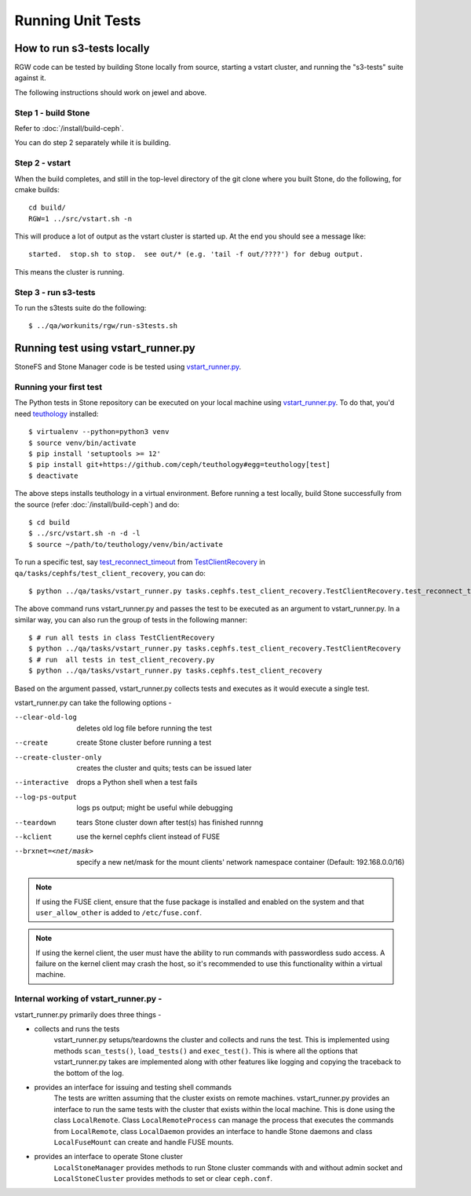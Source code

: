 Running Unit Tests
==================

How to run s3-tests locally
---------------------------

RGW code can be tested by building Stone locally from source, starting a vstart
cluster, and running the "s3-tests" suite against it.

The following instructions should work on jewel and above.

Step 1 - build Stone
^^^^^^^^^^^^^^^^^^^

Refer to :doc:`/install/build-ceph`.

You can do step 2 separately while it is building.

Step 2 - vstart
^^^^^^^^^^^^^^^

When the build completes, and still in the top-level directory of the git
clone where you built Stone, do the following, for cmake builds::

    cd build/
    RGW=1 ../src/vstart.sh -n

This will produce a lot of output as the vstart cluster is started up. At the
end you should see a message like::

    started.  stop.sh to stop.  see out/* (e.g. 'tail -f out/????') for debug output.

This means the cluster is running.


Step 3 - run s3-tests
^^^^^^^^^^^^^^^^^^^^^

.. highlight:: console

To run the s3tests suite do the following::

   $ ../qa/workunits/rgw/run-s3tests.sh


Running test using vstart_runner.py
-----------------------------------
StoneFS and Stone Manager code is be tested using `vstart_runner.py`_.

Running your first test
^^^^^^^^^^^^^^^^^^^^^^^^^^
The Python tests in Stone repository can be executed on your local machine
using `vstart_runner.py`_. To do that, you'd need `teuthology`_ installed::

    $ virtualenv --python=python3 venv
    $ source venv/bin/activate
    $ pip install 'setuptools >= 12'
    $ pip install git+https://github.com/ceph/teuthology#egg=teuthology[test]
    $ deactivate

The above steps installs teuthology in a virtual environment. Before running
a test locally, build Stone successfully from the source (refer
:doc:`/install/build-ceph`) and do::

    $ cd build
    $ ../src/vstart.sh -n -d -l
    $ source ~/path/to/teuthology/venv/bin/activate

To run a specific test, say `test_reconnect_timeout`_ from
`TestClientRecovery`_ in ``qa/tasks/cephfs/test_client_recovery``, you can
do::

    $ python ../qa/tasks/vstart_runner.py tasks.cephfs.test_client_recovery.TestClientRecovery.test_reconnect_timeout

The above command runs vstart_runner.py and passes the test to be executed as
an argument to vstart_runner.py. In a similar way, you can also run the group
of tests in the following manner::

    $ # run all tests in class TestClientRecovery
    $ python ../qa/tasks/vstart_runner.py tasks.cephfs.test_client_recovery.TestClientRecovery
    $ # run  all tests in test_client_recovery.py
    $ python ../qa/tasks/vstart_runner.py tasks.cephfs.test_client_recovery

Based on the argument passed, vstart_runner.py collects tests and executes as
it would execute a single test.

vstart_runner.py can take the following options -

--clear-old-log             deletes old log file before running the test
--create                    create Stone cluster before running a test
--create-cluster-only       creates the cluster and quits; tests can be issued
                            later
--interactive               drops a Python shell when a test fails
--log-ps-output             logs ps output; might be useful while debugging
--teardown                  tears Stone cluster down after test(s) has finished
                            runnng
--kclient                   use the kernel cephfs client instead of FUSE
--brxnet=<net/mask>         specify a new net/mask for the mount clients' network
                            namespace container (Default: 192.168.0.0/16)

.. note:: If using the FUSE client, ensure that the fuse package is installed
          and enabled on the system and that ``user_allow_other`` is added
          to ``/etc/fuse.conf``.

.. note:: If using the kernel client, the user must have the ability to run
          commands with passwordless sudo access. A failure on the kernel
          client may crash the host, so it's recommended to use this
          functionality within a virtual machine.

Internal working of vstart_runner.py -
^^^^^^^^^^^^^^^^^^^^^^^^^^^^^^^^^^^^^^
vstart_runner.py primarily does three things -

* collects and runs the tests
    vstart_runner.py setups/teardowns the cluster and collects and runs the
    test. This is implemented using methods ``scan_tests()``, ``load_tests()``
    and ``exec_test()``. This is where all the options that vstart_runner.py
    takes are implemented along with other features like logging and copying
    the traceback to the bottom of the log.

* provides an interface for issuing and testing shell commands
    The tests are written assuming that the cluster exists on remote machines.
    vstart_runner.py provides an interface to run the same tests with the
    cluster that exists within the local machine. This is done using the class
    ``LocalRemote``. Class ``LocalRemoteProcess`` can manage the process that
    executes the commands from ``LocalRemote``, class ``LocalDaemon`` provides
    an interface to handle Stone daemons and class ``LocalFuseMount`` can
    create and handle FUSE mounts.

* provides an interface to operate Stone cluster
    ``LocalStoneManager`` provides methods to run Stone cluster commands with
    and without admin socket and ``LocalStoneCluster`` provides methods to set
    or clear ``ceph.conf``.

.. _test_reconnect_timeout: https://github.com/ceph/ceph/blob/master/qa/tasks/cephfs/test_client_recovery.py#L133
.. _TestClientRecovery: https://github.com/ceph/ceph/blob/master/qa/tasks/cephfs/test_client_recovery.py#L86
.. _teuthology: https://github.com/ceph/teuthology
.. _vstart_runner.py: https://github.com/ceph/ceph/blob/master/qa/tasks/vstart_runner.py
